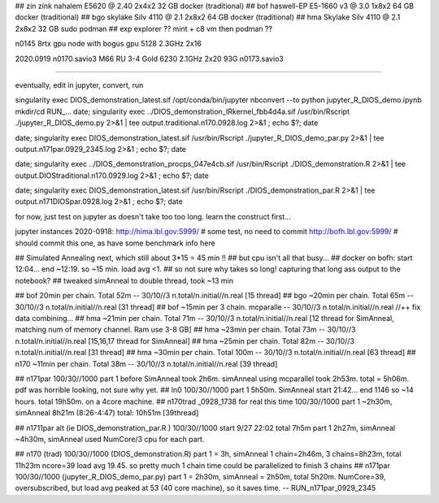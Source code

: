 
## zin  zink       nahalem E5620 @ 2.40            2x4x2   32 GB   docker (traditional)
## bof             haswell-EP E5-1660 v3 @ 3.0     1x8x2   64 GB   docker (traditional)
## bgo             skylake Silv 4110 @ 2.1         2x8x2   64 GB   docker (traditional)
## hma             Skylake Silv 4110 @ 2.1         2x8x2   32 GB   sudo podman
## exp  explorer   ??   mint + c8 vm then podman ??


n0145 8rtx gpu node with bogus gpu 5128 2.3GHz 2x16

2020.0919
n0170.savio3 M66 RU 3-4 Gold 6230 2.1GHz 2x20 93G
n0173.savio3


~~~~

eventually, edit in jupyter, convert, run

singularity exec DIOS_demonstration_latest.sif /opt/conda/bin/jupyter nbconvert --to python jupyter_R_DIOS_demo.ipynb
mkdir/cd RUN_...
date; singularity exec ../DIOS_demonstration_IRkernel_fbb4d4a.sif  /usr/bin/Rscript  ./jupyter_R_DIOS_demo.py  2>&1 | tee output.traditional.n170.0928.log 2>&1 ; echo $?; date

date; singularity exec DIOS_demonstration_latest.sif /usr/bin/Rscript  ./jupyter_R_DIOS_demo_par.py  2>&1 | tee output.n171par.0929_2345.log 2>&1 ; echo $?; date

date; singularity exec ../DIOS_demonstration_procps_047e4cb.sif  /usr/bin/Rscript  ./DIOS_demonstration.R  2>&1 | tee output.DIOStraditional.n170.0929.log 2>&1 ; echo $?; date

date; singularity exec DIOS_demonstration_latest.sif /usr/bin/Rscript  ./DIOS_demonstration_par.R  2>&1 | tee output.n171DIOSpar.0928.log 2>&1 ; echo $?; date 

for now, just test on jupyter as doesn't take too too long.  learn the construct first...


jupyter instances 2020-0918: 
http://hima.lbl.gov:5999/  # some test, no need to commit
http://bofh.lbl.gov:5999/  # should commit this one, as have some benchmark info here


## Simulated Annealing next, which still about 3*15 = 45 min !!
## but cpu isn't all that busy...
## docker on bofh: start 12:04... end ~12:19.  so ~15 min.  load avg <1.  
## so not sure why takes so long!  capturing that long ass output to the notebook?
## tweaked simAnneal to double thread, took ~13 min

## bof     20min per chain. Total 52m    --  30/10//3 n.total/n.initial//n.real [15 thread]
## bgo    ~20min per chain. Total 65m    --  30/10//3 n.total/n.initial//n.real [31 thread]
## bof    ~15min per 3 chain. mcparalle  --  30/10//3 n.total/n.initial//n.real   //++ fix data combining...
## hma    ~21min per chain. Total 71m    --  30/10//3 n.total/n.initial//n.real [12 thread for SimAnneal, matching num of memory channel.  Ram use 3-8 GB]
## hma    ~23min per chain. Total 73m    --  30/10//3 n.total/n.initial//n.real [15,16,17 thread for SimAnneal]
## hma    ~25min per chain. Total 82m    --  30/10//3 n.total/n.initial//n.real [31 thread]
## hma    ~30min per chain. Total 100m   --  30/10//3 n.total/n.initial//n.real [63 thread]
## n170   ~11min per chain. Total 38m    --  30/10//3 n.total/n.initial//n.real [39 thread]


## n171par 100/30//1000 part 1 before SimAnneal took 2h6m.  simAnneal using mcparallel took 2h53m. total = 5h06m.  pdf was horrible looking, not sure why yet.
## ln0     100/30//1000  part 1 5h50m. SimAnneal start 21:42... end 1146 so ~14 hours.  total 19h50m.  on a 4core machine.
## n170trad _0928_1738 for real this time 100/30//1000  part 1 ~2h30m, simAnneal 8h21m (8:26-4:47) total: 10h51m [39thread] 



## n1711par alt (ie DIOS_demonstration_par.R ) 100/30//1000    start 9/27 22:02  total 7h5m part 1 2h27m, simAnneal  ~4h30m, simAnneal used NumCore/3 cpu for each part.

## n170 (trad) 100/30//1000 (DIOS_demonstration.R)   part 1 = 3h, simAnneal 1 chain=2h46m, 3 chains=8h23m, total 11h23m ncore=39 load avg 19.45.  so pretty much 1 chain time could be parallelized to finish 3 chains
## n171par 100/30//1000 (jupyter_R_DIOS_demo_par.py) part 1 = 2h30m, simAnneal = 2h50m, total 5h20m. NumCore=39, oversubscribed, but load avg peaked at 53 (40 core machine), so it saves time.  -- RUN_n171par_0929_2345

